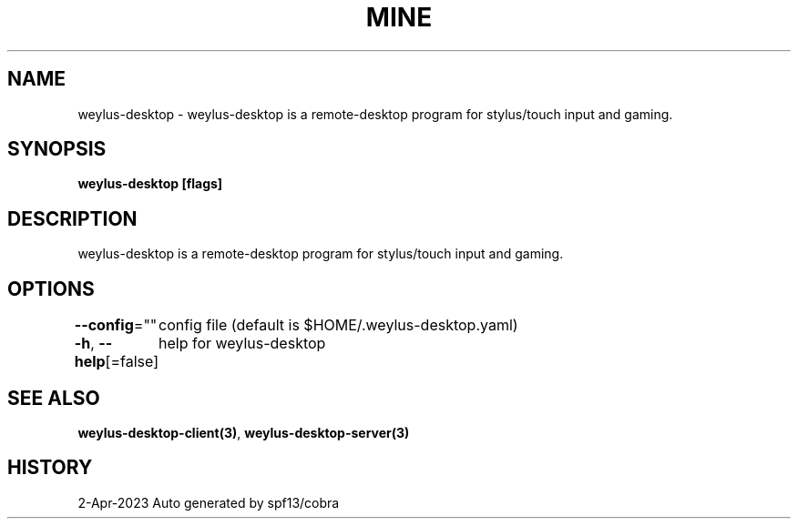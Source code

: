 .nh
.TH "MINE" "3" "Apr 2023" "Auto generated by spf13/cobra" ""

.SH NAME
.PP
weylus-desktop - weylus-desktop is a remote-desktop program for stylus/touch input and gaming.


.SH SYNOPSIS
.PP
\fBweylus-desktop [flags]\fP


.SH DESCRIPTION
.PP
weylus-desktop is a remote-desktop program for stylus/touch input and gaming.


.SH OPTIONS
.PP
\fB--config\fP=""
	config file (default is $HOME/.weylus-desktop.yaml)

.PP
\fB-h\fP, \fB--help\fP[=false]
	help for weylus-desktop


.SH SEE ALSO
.PP
\fBweylus-desktop-client(3)\fP, \fBweylus-desktop-server(3)\fP


.SH HISTORY
.PP
2-Apr-2023 Auto generated by spf13/cobra
